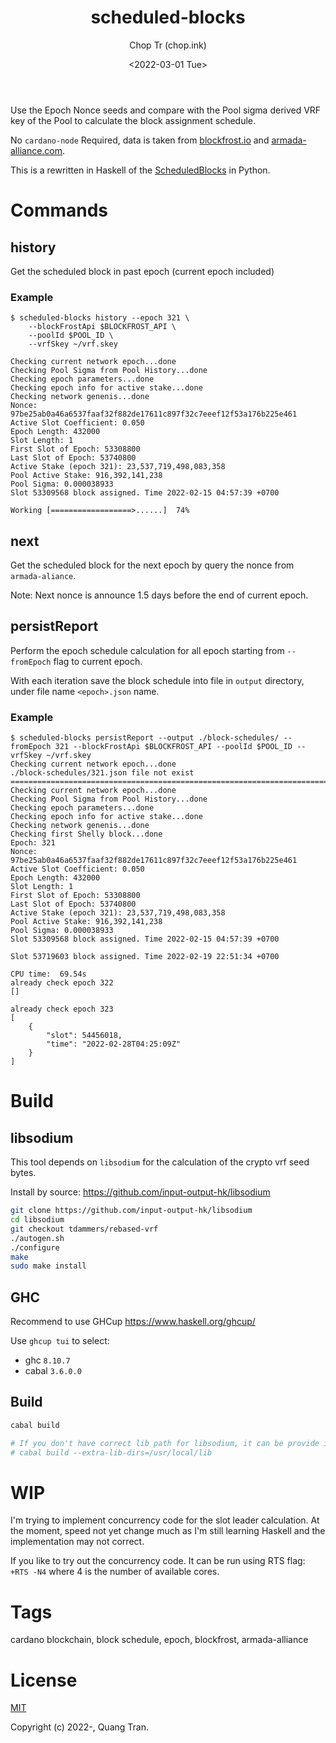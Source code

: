 #+hugo_base_dir: ~/Sync/chop-ink/
#+hugo_tags: scheduled-blocks cardano blockchain stake pool operator block slot estimation
#+EXPORT_FILE_NAME: scheduled-blocks-readme

#+TITLE: scheduled-blocks
#+AUTHOR: Chop Tr (chop.ink)
#+DATE: <2022-03-01 Tue>
#+DESCRIPTION: Use the Epoch Nonce seeds and compare with the Pool sigma derived VRF key of the Pool to calculate the block assignment schedule.


Use the Epoch Nonce seeds and compare with the Pool sigma derived VRF key of the Pool to calculate the block assignment schedule.

No =cardano-node= Required, data is taken from [[https://blockfrost.io][blockfrost.io]] and [[https://armada-alliance.com][armada-alliance.com]].

This is a rewritten in Haskell of the [[https://github.com/asnakep/ScheduledBlocks][ScheduledBlocks]] in Python.


* Commands

** history

Get the scheduled block in past epoch (current epoch included)


*** Example

#+begin_src
$ scheduled-blocks history --epoch 321 \
    --blockFrostApi $BLOCKFROST_API \
    --poolId $POOL_ID \
    --vrfSkey ~/vrf.skey

Checking current network epoch...done
Checking Pool Sigma from Pool History...done
Checking epoch parameters...done
Checking epoch info for active stake...done
Checking network genenis...done
Nonce: 97be25ab0a46a6537faaf32f882de17611c897f32c7eeef12f53a176b225e461
Active Slot Coefficient: 0.050
Epoch Length: 432000
Slot Length: 1
First Slot of Epoch: 53308800
Last Slot of Epoch: 53740800
Active Stake (epoch 321): 23,537,719,498,083,358
Pool Active Stake: 916,392,141,238
Pool Sigma: 0.000038933
Slot 53309568 block assigned. Time 2022-02-15 04:57:39 +0700

Working [==================>......]  74%
#+end_src


** next

Get the scheduled block for the next epoch by query the nonce from ~armada-aliance~.

Note: Next nonce is announce 1.5 days before the end of current epoch.


** persistReport

Perform the epoch schedule calculation for all epoch starting from ~--fromEpoch~ flag to current epoch.

With each iteration save the block schedule into file in ~output~ directory, under file name ~<epoch>.json~ name.


*** Example

#+begin_src
$ scheduled-blocks persistReport --output ./block-schedules/ --fromEpoch 321 --blockFrostApi $BLOCKFROST_API --poolId $POOL_ID --vrfSkey ~/vrf.skey
Checking current network epoch...done
./block-schedules/321.json file not exist
================================================================================
Checking current network epoch...done
Checking Pool Sigma from Pool History...done
Checking epoch parameters...done
Checking epoch info for active stake...done
Checking network genenis...done
Checking first Shelly block...done
Epoch: 321
Nonce: 97be25ab0a46a6537faaf32f882de17611c897f32c7eeef12f53a176b225e461
Active Slot Coefficient: 0.050
Epoch Length: 432000
Slot Length: 1
First Slot of Epoch: 53308800
Last Slot of Epoch: 53740800
Active Stake (epoch 321): 23,537,719,498,083,358
Pool Active Stake: 916,392,141,238
Pool Sigma: 0.000038933
Slot 53309568 block assigned. Time 2022-02-15 04:57:39 +0700

Slot 53719603 block assigned. Time 2022-02-19 22:51:34 +0700

CPU time:  69.54s
already check epoch 322
[]

already check epoch 323
[
    {
        "slot": 54456018,
        "time": "2022-02-28T04:25:09Z"
    }
]
#+end_src


* Build

** libsodium

This tool depends on =libsodium= for the calculation of the crypto vrf seed bytes.

Install by source: https://github.com/input-output-hk/libsodium

#+begin_src bash
git clone https://github.com/input-output-hk/libsodium
cd libsodium
git checkout tdammers/rebased-vrf
./autogen.sh
./configure
make
sudo make install
#+end_src


** GHC

Recommend to use GHCup https://www.haskell.org/ghcup/

Use =ghcup tui= to select:

- ghc ~8.10.7~
- cabal ~3.6.0.0~

** Build

#+begin_src bash
cabal build

# If you don't have correct lib path for libsodium, it can be provide in cabal option
# cabal build --extra-lib-dirs=/usr/local/lib
#+end_src


* WIP

I'm trying to implement concurrency code for the slot leader calculation. At the moment, speed not yet change much as I'm still learning Haskell and the implementation may not correct.

If you like to try out the concurrency code. It can be run using RTS flag: =+RTS -N4= where 4 is the number of available cores.


* Tags

cardano blockchain, block schedule, epoch, blockfrost, armada-alliance


* License

[[https://opensource.org/licenses/MIT][MIT]]

Copyright (c) 2022-, Quang Tran.
